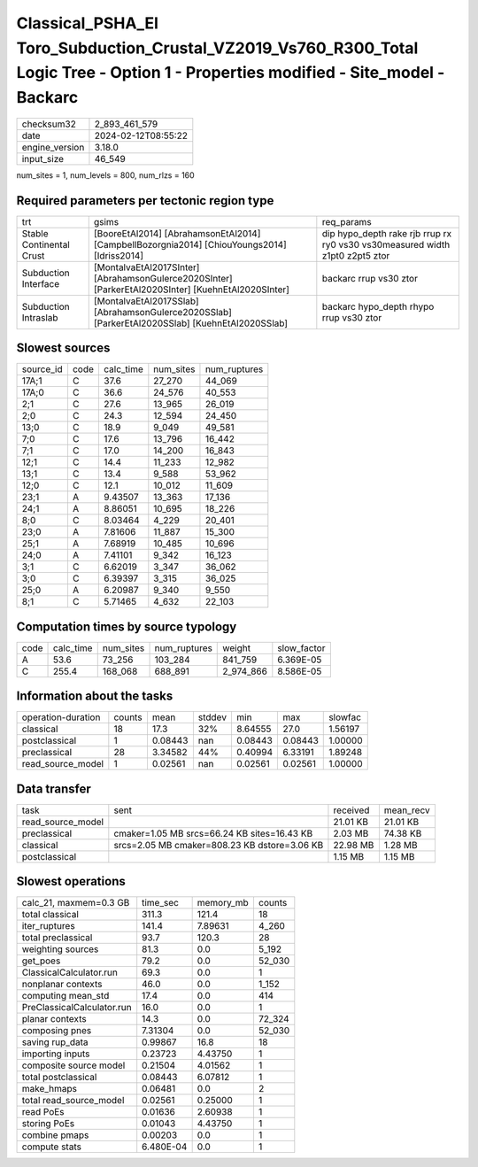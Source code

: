 Classical_PSHA_El Toro_Subduction_Crustal_VZ2019_Vs760_R300_Total Logic Tree - Option 1 - Properties modified - Site_model - Backarc
====================================================================================================================================

+----------------+---------------------+
| checksum32     | 2_893_461_579       |
+----------------+---------------------+
| date           | 2024-02-12T08:55:22 |
+----------------+---------------------+
| engine_version | 3.18.0              |
+----------------+---------------------+
| input_size     | 46_549              |
+----------------+---------------------+

num_sites = 1, num_levels = 800, num_rlzs = 160

Required parameters per tectonic region type
--------------------------------------------
+--------------------------+-----------------------------------------------------------------------------------------------------+------------------------------------------------------------------------------+
| trt                      | gsims                                                                                               | req_params                                                                   |
+--------------------------+-----------------------------------------------------------------------------------------------------+------------------------------------------------------------------------------+
| Stable Continental Crust | [BooreEtAl2014] [AbrahamsonEtAl2014] [CampbellBozorgnia2014] [ChiouYoungs2014] [Idriss2014]         | dip hypo_depth rake rjb rrup rx ry0 vs30 vs30measured width z1pt0 z2pt5 ztor |
+--------------------------+-----------------------------------------------------------------------------------------------------+------------------------------------------------------------------------------+
| Subduction Interface     | [MontalvaEtAl2017SInter] [AbrahamsonGulerce2020SInter] [ParkerEtAl2020SInter] [KuehnEtAl2020SInter] | backarc rrup vs30 ztor                                                       |
+--------------------------+-----------------------------------------------------------------------------------------------------+------------------------------------------------------------------------------+
| Subduction Intraslab     | [MontalvaEtAl2017SSlab] [AbrahamsonGulerce2020SSlab] [ParkerEtAl2020SSlab] [KuehnEtAl2020SSlab]     | backarc hypo_depth rhypo rrup vs30 ztor                                      |
+--------------------------+-----------------------------------------------------------------------------------------------------+------------------------------------------------------------------------------+

Slowest sources
---------------
+-----------+------+-----------+-----------+--------------+
| source_id | code | calc_time | num_sites | num_ruptures |
+-----------+------+-----------+-----------+--------------+
| 17A;1     | C    | 37.6      | 27_270    | 44_069       |
+-----------+------+-----------+-----------+--------------+
| 17A;0     | C    | 36.6      | 24_576    | 40_553       |
+-----------+------+-----------+-----------+--------------+
| 2;1       | C    | 27.6      | 13_965    | 26_019       |
+-----------+------+-----------+-----------+--------------+
| 2;0       | C    | 24.3      | 12_594    | 24_450       |
+-----------+------+-----------+-----------+--------------+
| 13;0      | C    | 18.9      | 9_049     | 49_581       |
+-----------+------+-----------+-----------+--------------+
| 7;0       | C    | 17.6      | 13_796    | 16_442       |
+-----------+------+-----------+-----------+--------------+
| 7;1       | C    | 17.0      | 14_200    | 16_843       |
+-----------+------+-----------+-----------+--------------+
| 12;1      | C    | 14.4      | 11_233    | 12_982       |
+-----------+------+-----------+-----------+--------------+
| 13;1      | C    | 13.4      | 9_588     | 53_962       |
+-----------+------+-----------+-----------+--------------+
| 12;0      | C    | 12.1      | 10_012    | 11_609       |
+-----------+------+-----------+-----------+--------------+
| 23;1      | A    | 9.43507   | 13_363    | 17_136       |
+-----------+------+-----------+-----------+--------------+
| 24;1      | A    | 8.86051   | 10_695    | 18_226       |
+-----------+------+-----------+-----------+--------------+
| 8;0       | C    | 8.03464   | 4_229     | 20_401       |
+-----------+------+-----------+-----------+--------------+
| 23;0      | A    | 7.81606   | 11_887    | 15_300       |
+-----------+------+-----------+-----------+--------------+
| 25;1      | A    | 7.68919   | 10_485    | 10_696       |
+-----------+------+-----------+-----------+--------------+
| 24;0      | A    | 7.41101   | 9_342     | 16_123       |
+-----------+------+-----------+-----------+--------------+
| 3;1       | C    | 6.62019   | 3_347     | 36_062       |
+-----------+------+-----------+-----------+--------------+
| 3;0       | C    | 6.39397   | 3_315     | 36_025       |
+-----------+------+-----------+-----------+--------------+
| 25;0      | A    | 6.20987   | 9_340     | 9_550        |
+-----------+------+-----------+-----------+--------------+
| 8;1       | C    | 5.71465   | 4_632     | 22_103       |
+-----------+------+-----------+-----------+--------------+

Computation times by source typology
------------------------------------
+------+-----------+-----------+--------------+-----------+-------------+
| code | calc_time | num_sites | num_ruptures | weight    | slow_factor |
+------+-----------+-----------+--------------+-----------+-------------+
| A    | 53.6      | 73_256    | 103_284      | 841_759   | 6.369E-05   |
+------+-----------+-----------+--------------+-----------+-------------+
| C    | 255.4     | 168_068   | 688_891      | 2_974_866 | 8.586E-05   |
+------+-----------+-----------+--------------+-----------+-------------+

Information about the tasks
---------------------------
+--------------------+--------+---------+--------+---------+---------+---------+
| operation-duration | counts | mean    | stddev | min     | max     | slowfac |
+--------------------+--------+---------+--------+---------+---------+---------+
| classical          | 18     | 17.3    | 32%    | 8.64555 | 27.0    | 1.56197 |
+--------------------+--------+---------+--------+---------+---------+---------+
| postclassical      | 1      | 0.08443 | nan    | 0.08443 | 0.08443 | 1.00000 |
+--------------------+--------+---------+--------+---------+---------+---------+
| preclassical       | 28     | 3.34582 | 44%    | 0.40994 | 6.33191 | 1.89248 |
+--------------------+--------+---------+--------+---------+---------+---------+
| read_source_model  | 1      | 0.02561 | nan    | 0.02561 | 0.02561 | 1.00000 |
+--------------------+--------+---------+--------+---------+---------+---------+

Data transfer
-------------
+-------------------+----------------------------------------------+----------+-----------+
| task              | sent                                         | received | mean_recv |
+-------------------+----------------------------------------------+----------+-----------+
| read_source_model |                                              | 21.01 KB | 21.01 KB  |
+-------------------+----------------------------------------------+----------+-----------+
| preclassical      | cmaker=1.05 MB srcs=66.24 KB sites=16.43 KB  | 2.03 MB  | 74.38 KB  |
+-------------------+----------------------------------------------+----------+-----------+
| classical         | srcs=2.05 MB cmaker=808.23 KB dstore=3.06 KB | 22.98 MB | 1.28 MB   |
+-------------------+----------------------------------------------+----------+-----------+
| postclassical     |                                              | 1.15 MB  | 1.15 MB   |
+-------------------+----------------------------------------------+----------+-----------+

Slowest operations
------------------
+----------------------------+-----------+-----------+--------+
| calc_21, maxmem=0.3 GB     | time_sec  | memory_mb | counts |
+----------------------------+-----------+-----------+--------+
| total classical            | 311.3     | 121.4     | 18     |
+----------------------------+-----------+-----------+--------+
| iter_ruptures              | 141.4     | 7.89631   | 4_260  |
+----------------------------+-----------+-----------+--------+
| total preclassical         | 93.7      | 120.3     | 28     |
+----------------------------+-----------+-----------+--------+
| weighting sources          | 81.3      | 0.0       | 5_192  |
+----------------------------+-----------+-----------+--------+
| get_poes                   | 79.2      | 0.0       | 52_030 |
+----------------------------+-----------+-----------+--------+
| ClassicalCalculator.run    | 69.3      | 0.0       | 1      |
+----------------------------+-----------+-----------+--------+
| nonplanar contexts         | 46.0      | 0.0       | 1_152  |
+----------------------------+-----------+-----------+--------+
| computing mean_std         | 17.4      | 0.0       | 414    |
+----------------------------+-----------+-----------+--------+
| PreClassicalCalculator.run | 16.0      | 0.0       | 1      |
+----------------------------+-----------+-----------+--------+
| planar contexts            | 14.3      | 0.0       | 72_324 |
+----------------------------+-----------+-----------+--------+
| composing pnes             | 7.31304   | 0.0       | 52_030 |
+----------------------------+-----------+-----------+--------+
| saving rup_data            | 0.99867   | 16.8      | 18     |
+----------------------------+-----------+-----------+--------+
| importing inputs           | 0.23723   | 4.43750   | 1      |
+----------------------------+-----------+-----------+--------+
| composite source model     | 0.21504   | 4.01562   | 1      |
+----------------------------+-----------+-----------+--------+
| total postclassical        | 0.08443   | 6.07812   | 1      |
+----------------------------+-----------+-----------+--------+
| make_hmaps                 | 0.06481   | 0.0       | 2      |
+----------------------------+-----------+-----------+--------+
| total read_source_model    | 0.02561   | 0.25000   | 1      |
+----------------------------+-----------+-----------+--------+
| read PoEs                  | 0.01636   | 2.60938   | 1      |
+----------------------------+-----------+-----------+--------+
| storing PoEs               | 0.01043   | 4.43750   | 1      |
+----------------------------+-----------+-----------+--------+
| combine pmaps              | 0.00203   | 0.0       | 1      |
+----------------------------+-----------+-----------+--------+
| compute stats              | 6.480E-04 | 0.0       | 1      |
+----------------------------+-----------+-----------+--------+